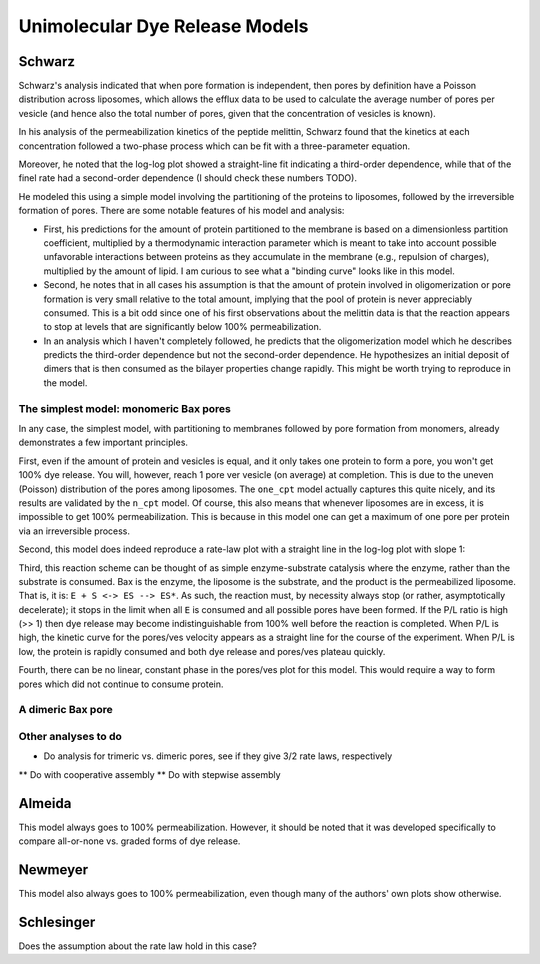 Unimolecular Dye Release Models
===============================

Schwarz
-------

Schwarz's analysis indicated that when pore formation is independent, then
pores by definition have a Poisson distribution across liposomes, which allows
the efflux data to be used to calculate the average number of pores per vesicle
(and hence also the total number of pores, given that the concentration of
vesicles is known).

In his analysis of the permeabilization kinetics of the peptide melittin,
Schwarz found that the kinetics at each concentration followed a two-phase
process which can be fit with a three-parameter equation.

Moreover, he noted that the log-log plot showed a straight-line fit indicating
a third-order dependence, while that of the finel rate had a second-order
dependence (I should check these numbers TODO).

He modeled this using a simple model involving the partitioning of the
proteins to liposomes, followed by the irreversible formation of pores. There
are some notable features of his model and analysis:

* First, his predictions for the amount of protein partitioned to the membrane
  is based on a dimensionless partition coefficient, multiplied by a
  thermodynamic interaction parameter which is meant to take into account
  possible unfavorable interactions between proteins as they accumulate in
  the membrane (e.g., repulsion of charges), multiplied by the amount of
  lipid. I am curious to see what a "binding curve" looks like in this
  model.

* Second, he notes that in all cases his assumption is that the amount of
  protein involved in oligomerization or pore formation is very small relative
  to the total amount, implying that the pool of protein is never appreciably
  consumed. This is a bit odd since one of his first observations about the
  melittin data is that the reaction appears to stop at levels that are
  significantly below 100% permeabilization.

* In an analysis which I haven't completely followed, he predicts that the
  oligomerization model which he describes predicts the third-order dependence
  but not the second-order dependence. He hypothesizes an initial deposit of
  dimers that is then consumed as the bilayer properties change rapidly. This
  might be worth trying to reproduce in the model.

The simplest model: monomeric Bax pores
~~~~~~~~~~~~~~~~~~~~~~~~~~~~~~~~~~~~~~~

In any case, the simplest model, with partitioning to membranes followed by
pore formation from monomers, already demonstrates a few important principles.

First, even if the amount of protein and vesicles is equal, and it only takes
one protein to form a pore, you won't get 100% dye release. You will, however,
reach 1 pore ver vesicle (on average) at completion. This is due to the uneven
(Poisson) distribution of the pores among liposomes. The ``one_cpt`` model
actually captures this quite nicely, and its results are validated by the
``n_cpt`` model. Of course, this also means that whenever liposomes are in
excess, it is impossible to get 100% permeabilization. This is because in this
model one can get a maximum of one pore per protein via an irreversible
process.

Second, this model does indeed reproduce a rate-law plot with a straight line
in the log-log plot with slope 1:

.. plot::

    from tbidbaxlipo.pore_comparison.schwarz import plot_Bax_titration
    plot_Bax_titration()

Third, this reaction scheme can be thought of as simple enzyme-substrate
catalysis where the enzyme, rather than the substrate is consumed. Bax is the
enzyme, the liposome is the substrate, and the product is the permeabilized
liposome.  That is, it is: ``E + S <-> ES --> ES*``. As such, the reaction
must, by necessity always stop (or rather, asymptotically decelerate); it stops
in the limit when all ``E`` is consumed and all possible pores have been
formed. If the P/L ratio is high (>> 1) then dye release may become
indistinguishable from 100% well before the reaction is completed. When P/L is
high, the kinetic curve for the pores/ves velocity appears as a straight line
for the course of the experiment. When P/L is low, the protein is rapidly
consumed and both dye release and pores/ves plateau quickly.

Fourth, there can be no linear, constant phase in the pores/ves plot for this
model. This would require a way to form pores which did not continue to
consume protein.

A dimeric Bax pore
~~~~~~~~~~~~~~~~~~

Other analyses to do
~~~~~~~~~~~~~~~~~~~~

* Do analysis for trimeric vs. dimeric pores, see if they give 3/2 rate laws,
  respectively
** Do with cooperative assembly
** Do with stepwise assembly

Almeida
-------

This model always goes to 100% permeabilization. However, it should be noted
that it was developed specifically to compare all-or-none vs. graded
forms of dye release.

Newmeyer
--------

This model also always goes to 100% permeabilization, even though many of the
authors' own plots show otherwise.

Schlesinger
-----------

Does the assumption about the rate law hold in this case?

